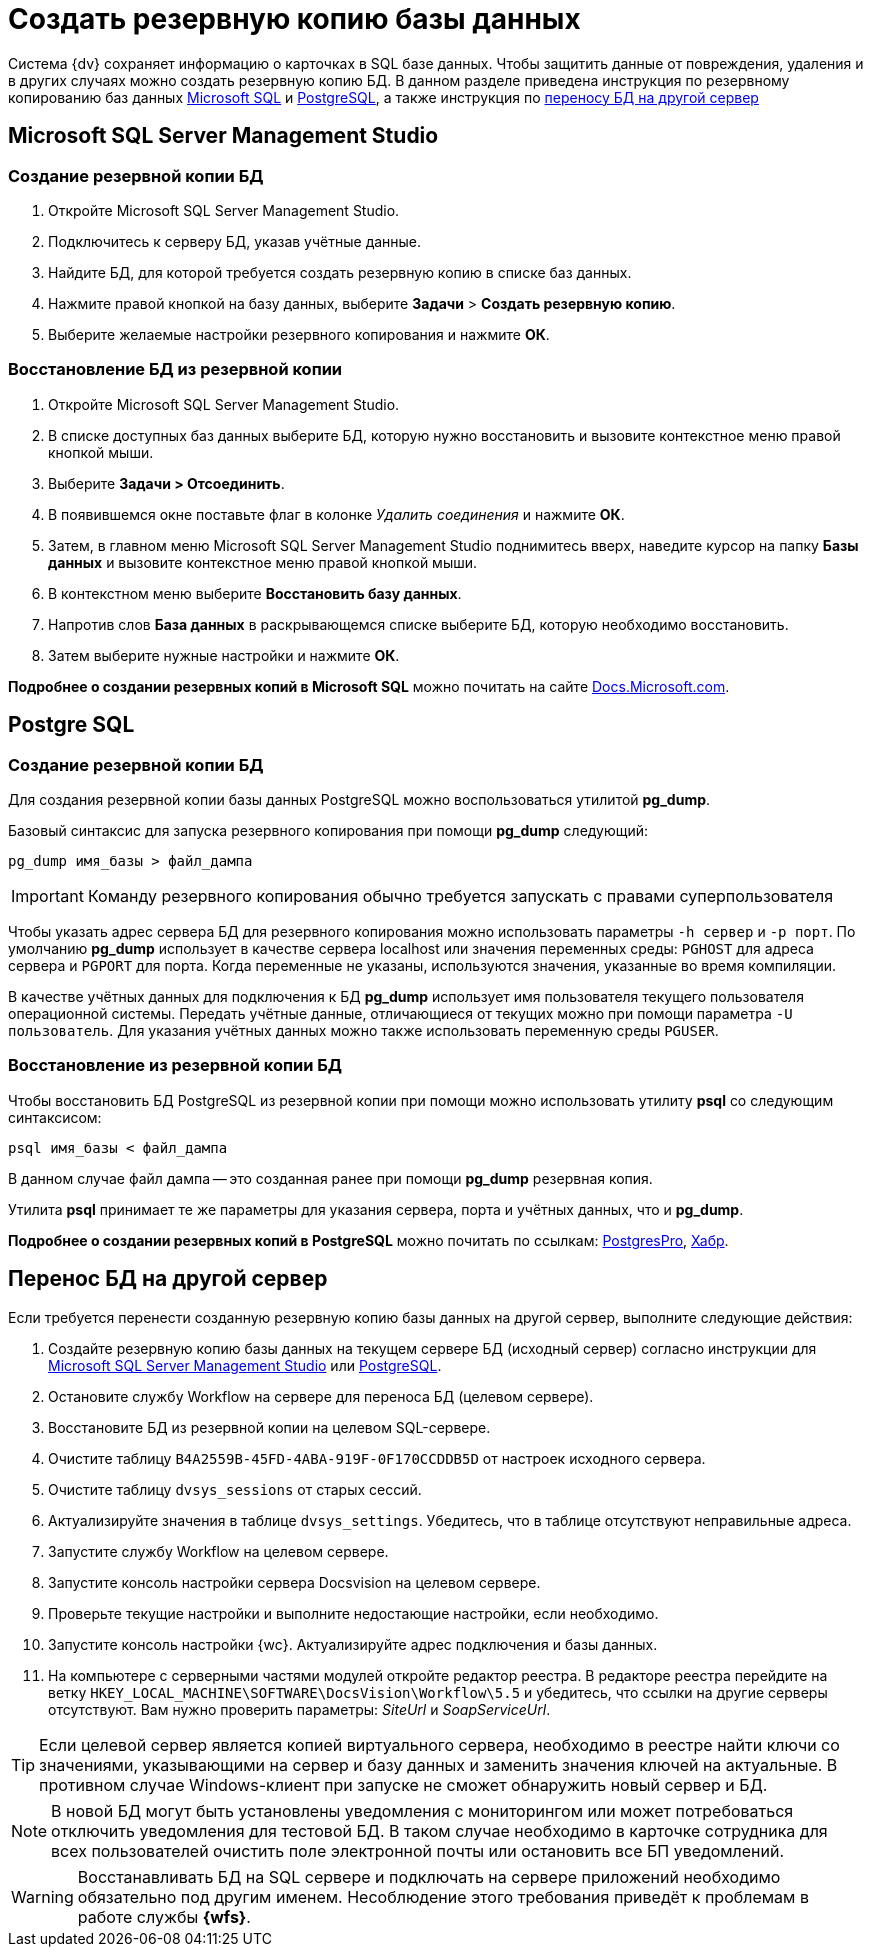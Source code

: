 :pg: Postgre
:ms: Microsoft
:mssql: {ms} SQL Server Management Studio
:wf: Workflow

= Создать резервную копию базы данных

Система {dv} сохраняет информацию о карточках в SQL базе данных. Чтобы защитить данные от повреждения, удаления и в других случаях можно создать резервную копию БД. В данном разделе приведена инструкция по резервному копированию баз данных <<mssql,{ms} SQL>> и <<pgsql,{pg}SQL>>, а также инструкция по <<porting,переносу БД на другой сервер>>

== {mssql}
[#mssql]
=== Создание резервной копии БД
. Откройте {mssql}.
. Подключитесь к серверу БД, указав учётные данные.
. Найдите БД, для которой требуется создать резервную копию в списке баз данных.
. Нажмите правой кнопкой на базу данных, выберите *Задачи* > *Создать резервную копию*.
. Выберите желаемые настройки резервного копирования и нажмите *ОК*.

=== Восстановление БД из резервной копии
. Откройте {mssql}.
. В списке доступных баз данных выберите БД, которую нужно восстановить и вызовите контекстное меню правой кнопкой мыши.
. Выберите *Задачи > Отсоединить*.
. В появившемся окне поставьте флаг в колонке _Удалить соединения_ и нажмите *ОК*.
. Затем, в главном меню {mssql} поднимитесь вверх, наведите курсор на папку *Базы данных* и вызовите контекстное меню правой кнопкой мыши.
. В контекстном меню выберите *Восстановить базу данных*.
. Напротив слов *База данных* в раскрывающемся списке выберите БД, которую необходимо восстановить.
. Затем выберите нужные настройки и нажмите *ОК*.

*Подробнее о создании резервных копий в {ms} SQL* можно почитать на сайте https://docs.microsoft.com/ru-ru/sql/relational-databases/backup-restore/create-a-full-database-backup-sql-server?view=sql-server-ver15[Docs.Microsoft.com].

== {pg} SQL
[#pgsql]
=== Создание резервной копии БД
Для создания резервной копии базы данных {pg}SQL можно воспользоваться утилитой *pg_dump*.

Базовый синтаксис для запуска резервного копирования при помощи *pg_dump* следующий:

----
pg_dump имя_базы > файл_дампа
----

IMPORTANT: Команду резервного копирования обычно требуется  запускать с правами суперпользователя

Чтобы указать адрес сервера БД для резервного копирования можно использовать параметры `-h сервер` и `-p порт`. По умолчанию *pg_dump* использует в качестве сервера localhost или значения переменных среды: `PGHOST` для адреса сервера и `PGPORT` для порта. Когда переменные не указаны, используются значения, указанные во время компиляции.

В качестве учётных данных для подключения к БД *pg_dump* использует имя пользователя текущего пользователя операционной системы. Передать учётные данные, отличающиеся от текущих можно при помощи параметра `-U пользователь`. Для указания учётных данных можно также использовать переменную среды `PGUSER`.

=== Восстановление из резервной копии БД

Чтобы восстановить БД {pg}SQL из резервной копии при помощи можно использовать утилиту *psql* со следующим синтаксисом:

----
psql имя_базы < файл_дампа
----

В данном случае файл дампа -- это созданная ранее при помощи *pg_dump* резервная копия.

Утилита *psql* принимает те же параметры для указания сервера, порта и учётных данных, что и *pg_dump*.

*Подробнее о создании резервных копий в {pg}SQL* можно почитать по ссылкам: https://postgrespro.ru/docs/postgresql/9.6/backup[PostgresPro], https://habr.com/ru/post/222311/[Хабр].

[#porting]
== Перенос БД на другой сервер

Если требуется перенести созданную резервную копию базы данных на другой сервер, выполните следующие действия:

. Создайте резервную копию базы данных на текущем сервере БД (исходный сервер) согласно инструкции для <<mssql, {mssql}>> или <<pgsql,{pg}SQL>>.

. Остановите службу {wf} на сервере для переноса БД (целевом сервере).

. Восстановите БД из резервной копии на целевом SQL-сервере.

. Очистите таблицу `B4A2559B-45FD-4ABA-919F-0F170CCDDB5D` от настроек исходного сервера.

. Очистите таблицу `dvsys_sessions` от старых сессий.

. Актуализируйте значения в таблице `dvsys_settings`. Убедитесь, что в таблице отсутствуют неправильные адреса.

. Запустите службу {wf} на целевом сервере.

. Запустите консоль настройки сервера Docsvision на целевом сервере.

. Проверьте текущие настройки и выполните недостающие настройки, если необходимо.

. Запустите консоль настройки {wc}. Актуализируйте адрес подключения и базы данных.

. На компьютере с серверными частями модулей откройте редактор реестра. В редакторе реестра перейдите на ветку `HKEY_LOCAL_MACHINE\SOFTWARE\DocsVision\Workflow\5.5` и убедитесь, что ссылки на другие серверы отсутствуют. Вам нужно проверить параметры: _SiteUrl_ и _SoapServiceUrl_.

[TIP]
====
Если целевой сервер является копией виртуального сервера, необходимо в реестре найти ключи со значениями, указывающими на сервер и базу данных и заменить значения ключей на актуальные. В противном случае Windows-клиент при запуске не сможет обнаружить новый сервер и БД.
====

[NOTE]
====
В новой БД могут быть установлены уведомления с мониторингом или может потребоваться отключить  уведомления для тестовой БД. В таком случае необходимо в карточке сотрудника для всех пользователей очистить поле электронной почты или остановить все БП уведомлений.
====

[WARNING]
====
Восстанавливать БД на SQL сервере и подключать на сервере приложений необходимо обязательно под другим именем. Несоблюдение этого требования приведёт к проблемам в работе службы *{wfs}*.
====
